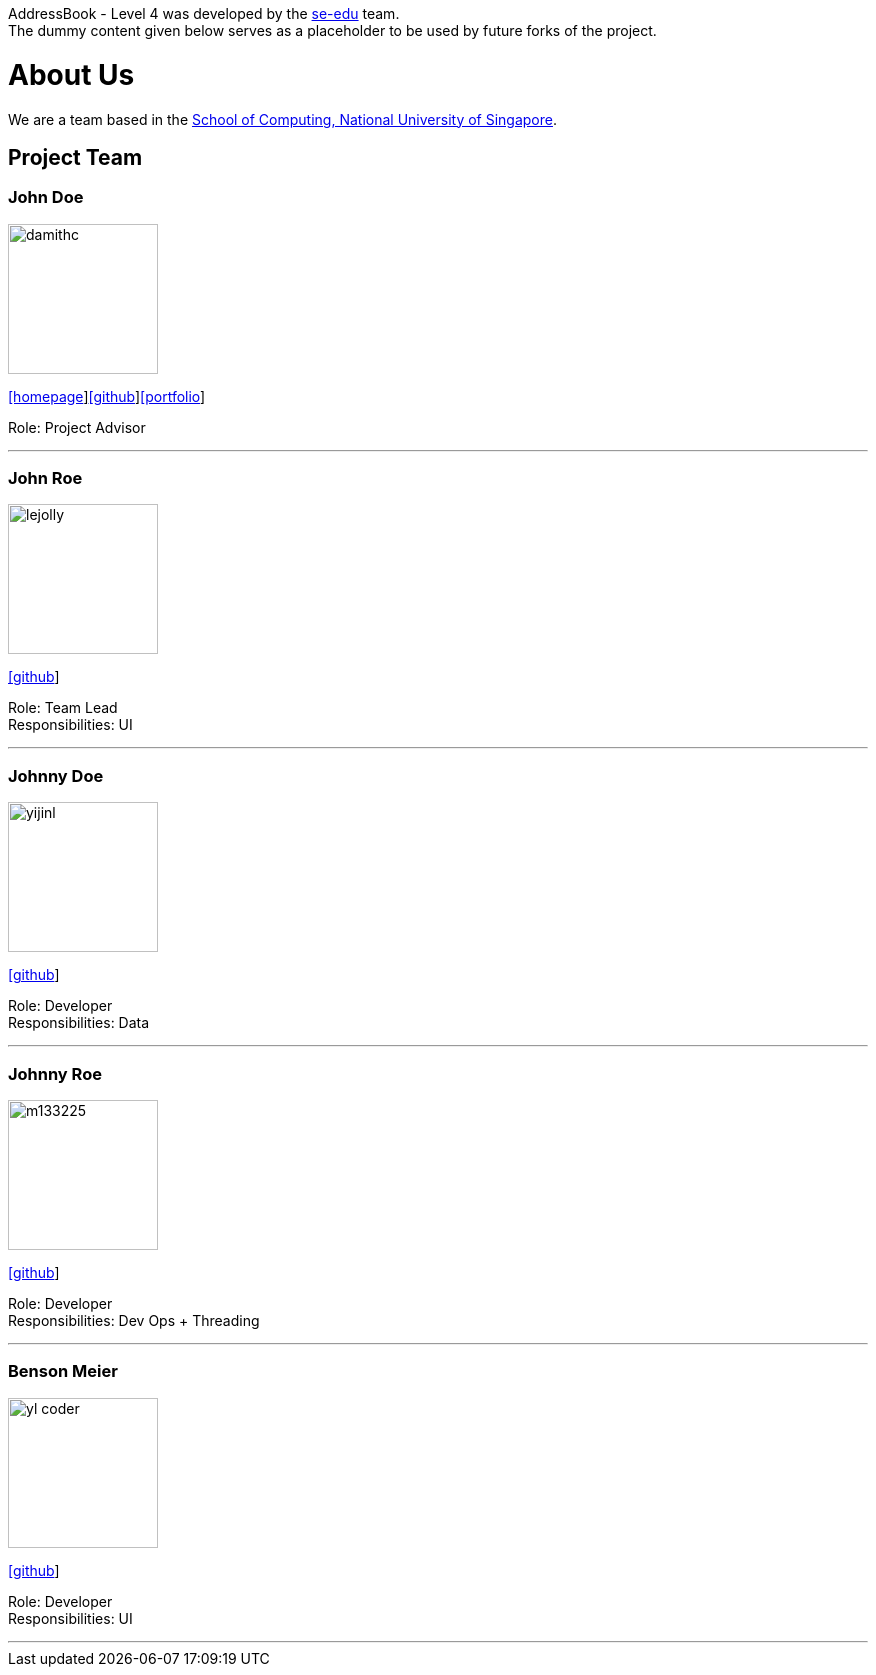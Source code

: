 AddressBook - Level 4 was developed by the https://se-edu.github.io/docs/Team.html[se-edu] team. +
The dummy content given below serves as a placeholder to be used by future forks of the project.

= About Us
ifdef::env-github,env-browser[:outfilesuffix: .adoc]
:imagesDir: images
:stylesDir: stylesheets

We are a team based in the http://www.comp.nus.edu.sg[School of Computing, National University of Singapore].

== Project Team

=== John Doe
image::damithc.jpg[width="150", align="left"]
http://www.comp.nus.edu.sg/~damithch[[homepage]]https://github.com/damithc[[github]]link:team/johndoe.adoc[[portfolio]]

Role: Project Advisor

'''

=== John Roe
image::lejolly.jpg[width="150", align="left"]
http://github.com/lejolly[[github]]

Role: Team Lead +
Responsibilities: UI

'''

=== Johnny Doe
image::yijinl.jpg[width="150", align="left"]
http://github.com/yijinl[[github]]

Role: Developer +
Responsibilities: Data

'''

=== Johnny Roe
image::m133225.jpg[width="150", align="left"]
http://github.com/m133225[[github]]

Role: Developer +
Responsibilities: Dev Ops + Threading

'''

=== Benson Meier
image::yl_coder.jpg[width="150", align="left"]
http://github.com/yl-coder[[github]]

Role: Developer +
Responsibilities: UI

'''
